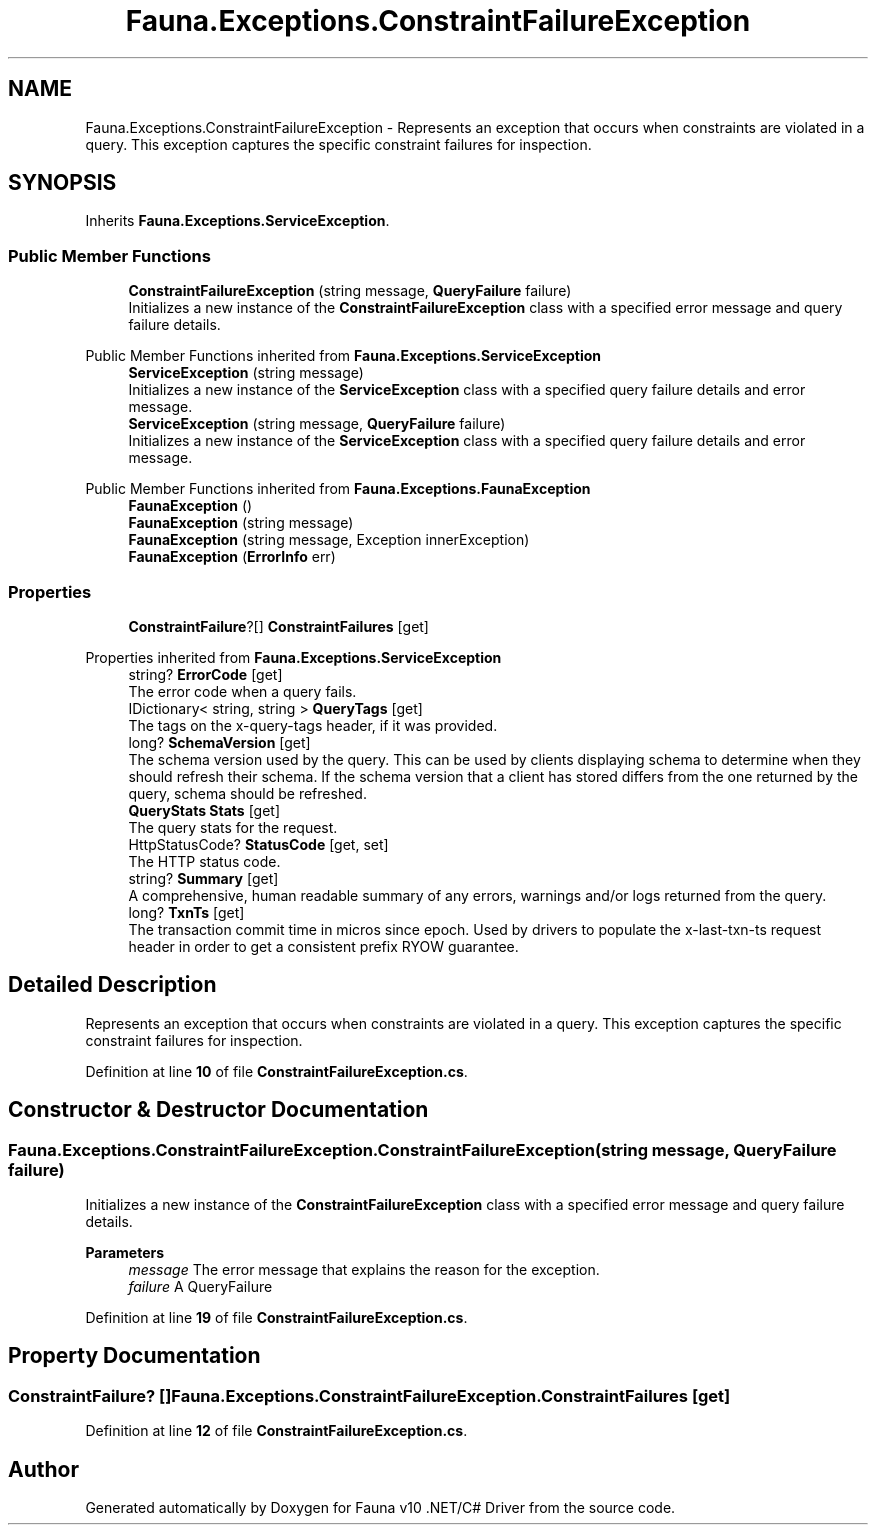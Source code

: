 .TH "Fauna.Exceptions.ConstraintFailureException" 3 "Version 0.4.0-beta" "Fauna v10 .NET/C# Driver" \" -*- nroff -*-
.ad l
.nh
.SH NAME
Fauna.Exceptions.ConstraintFailureException \- Represents an exception that occurs when constraints are violated in a query\&. This exception captures the specific constraint failures for inspection\&.  

.SH SYNOPSIS
.br
.PP
.PP
Inherits \fBFauna\&.Exceptions\&.ServiceException\fP\&.
.SS "Public Member Functions"

.in +1c
.ti -1c
.RI "\fBConstraintFailureException\fP (string message, \fBQueryFailure\fP failure)"
.br
.RI "Initializes a new instance of the \fBConstraintFailureException\fP class with a specified error message and query failure details\&. "
.in -1c

Public Member Functions inherited from \fBFauna\&.Exceptions\&.ServiceException\fP
.in +1c
.ti -1c
.RI "\fBServiceException\fP (string message)"
.br
.RI "Initializes a new instance of the \fBServiceException\fP class with a specified query failure details and error message\&. "
.ti -1c
.RI "\fBServiceException\fP (string message, \fBQueryFailure\fP failure)"
.br
.RI "Initializes a new instance of the \fBServiceException\fP class with a specified query failure details and error message\&. "
.in -1c

Public Member Functions inherited from \fBFauna\&.Exceptions\&.FaunaException\fP
.in +1c
.ti -1c
.RI "\fBFaunaException\fP ()"
.br
.ti -1c
.RI "\fBFaunaException\fP (string message)"
.br
.ti -1c
.RI "\fBFaunaException\fP (string message, Exception innerException)"
.br
.ti -1c
.RI "\fBFaunaException\fP (\fBErrorInfo\fP err)"
.br
.in -1c
.SS "Properties"

.in +1c
.ti -1c
.RI "\fBConstraintFailure\fP?[] \fBConstraintFailures\fP\fR [get]\fP"
.br
.in -1c

Properties inherited from \fBFauna\&.Exceptions\&.ServiceException\fP
.in +1c
.ti -1c
.RI "string? \fBErrorCode\fP\fR [get]\fP"
.br
.RI "The error code when a query fails\&. "
.ti -1c
.RI "IDictionary< string, string > \fBQueryTags\fP\fR [get]\fP"
.br
.RI "The tags on the x-query-tags header, if it was provided\&. "
.ti -1c
.RI "long? \fBSchemaVersion\fP\fR [get]\fP"
.br
.RI "The schema version used by the query\&. This can be used by clients displaying schema to determine when they should refresh their schema\&. If the schema version that a client has stored differs from the one returned by the query, schema should be refreshed\&. "
.ti -1c
.RI "\fBQueryStats\fP \fBStats\fP\fR [get]\fP"
.br
.RI "The query stats for the request\&. "
.ti -1c
.RI "HttpStatusCode? \fBStatusCode\fP\fR [get, set]\fP"
.br
.RI "The HTTP status code\&. "
.ti -1c
.RI "string? \fBSummary\fP\fR [get]\fP"
.br
.RI "A comprehensive, human readable summary of any errors, warnings and/or logs returned from the query\&. "
.ti -1c
.RI "long? \fBTxnTs\fP\fR [get]\fP"
.br
.RI "The transaction commit time in micros since epoch\&. Used by drivers to populate the x-last-txn-ts request header in order to get a consistent prefix RYOW guarantee\&. "
.in -1c
.SH "Detailed Description"
.PP 
Represents an exception that occurs when constraints are violated in a query\&. This exception captures the specific constraint failures for inspection\&. 
.PP
Definition at line \fB10\fP of file \fBConstraintFailureException\&.cs\fP\&.
.SH "Constructor & Destructor Documentation"
.PP 
.SS "Fauna\&.Exceptions\&.ConstraintFailureException\&.ConstraintFailureException (string message, \fBQueryFailure\fP failure)"

.PP
Initializes a new instance of the \fBConstraintFailureException\fP class with a specified error message and query failure details\&. 
.PP
\fBParameters\fP
.RS 4
\fImessage\fP The error message that explains the reason for the exception\&.
.br
\fIfailure\fP A QueryFailure
.RE
.PP

.PP
Definition at line \fB19\fP of file \fBConstraintFailureException\&.cs\fP\&.
.SH "Property Documentation"
.PP 
.SS "\fBConstraintFailure\fP? [] Fauna\&.Exceptions\&.ConstraintFailureException\&.ConstraintFailures\fR [get]\fP"

.PP
Definition at line \fB12\fP of file \fBConstraintFailureException\&.cs\fP\&.

.SH "Author"
.PP 
Generated automatically by Doxygen for Fauna v10 \&.NET/C# Driver from the source code\&.
